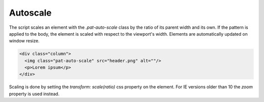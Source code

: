 Autoscale
=========

The script scales an element with the `.pat-auto-scale` class by the ratio of
its parent width and its own. If the pattern is applied to the body, the
element is scaled with respect to the viewport's width. Elements are
automatically updated on window resize.

.. code-block:: html

   <div class="column">
     <img class="pat-auto-scale" src="header.png" alt=""/>
     <p>Lorem ipsum</p>
   </div>

Scaling is done by setting the `transform: scale(ratio)` css property on the
element. For IE versions older than 10 the `zoom` property is used instead.

